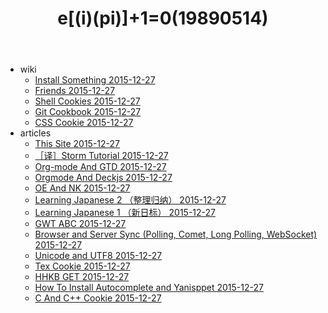#+TITLE: e[(i)(pi)]+1=0(19890514)

   + wiki
     + [[file:wiki/install.org][Install Something 2015-12-27]]
     + [[file:wiki/friends.org][Friends 2015-12-27]]
     + [[file:wiki/shell.org][Shell Cookies 2015-12-27]]
     + [[file:wiki/git.org][Git Cookbook 2015-12-27]]
     + [[file:wiki/css.org][CSS Cookie 2015-12-27]]
   + articles
     + [[file:articles/This-Site.org][This Site 2015-12-27]]
     + [[file:articles/Storm-Tutorial.org][［译］Storm Tutorial 2015-12-27]]
     + [[file:articles/Orgmode-And-GTD.org][Org-mode And GTD 2015-12-27]]
     + [[file:articles/Orgmode-And-Deckjs.org][Orgmode And Deckjs 2015-12-27]]
     + [[file:articles/OE-NK.org][OE And NK 2015-12-27]]
     + [[file:articles/Learning-Japanese-2.org][Learning Japanese 2 （整理归纳） 2015-12-27]]
     + [[file:articles/Learning-Japanese-1.org][Learning Japanese 1 （新日标） 2015-12-27]]
     + [[file:articles/GWT-ABC.org][GWT ABC 2015-12-27]]
     + [[file:articles/Browser-and-Server-Sync.org][Browser and Server Sync (Polling, Comet, Long Polling, WebSocket) 2015-12-27]]
     + [[file:articles/Unicode-And-UTF8.org][Unicode and UTF8 2015-12-27]]
     + [[file:articles/TeX-Cookie.org][Tex Cookie 2015-12-27]]
     + [[file:articles/HHKB-GET.org][HHKB GET 2015-12-27]]
     + [[file:articles/How-To-Install-Autocomplete-And-Yasnippet.org][How To Install Autocomplete and Yanisppet 2015-12-27]]
     + [[file:articles/C-And-C++-Cookie.org][C And C++ Cookie 2015-12-27]]
